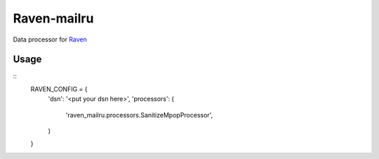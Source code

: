 Raven-mailru
============

Data processor for `Raven`_

Usage
-----

::
    RAVEN_CONFIG = {
        'dsn': '<put your dsn here>',
        'processors': (
            'raven_mailru.processors.SanitizeMpopProcessor',
        )
    }

.. _Raven: https://github.com/getsentry/raven-python

